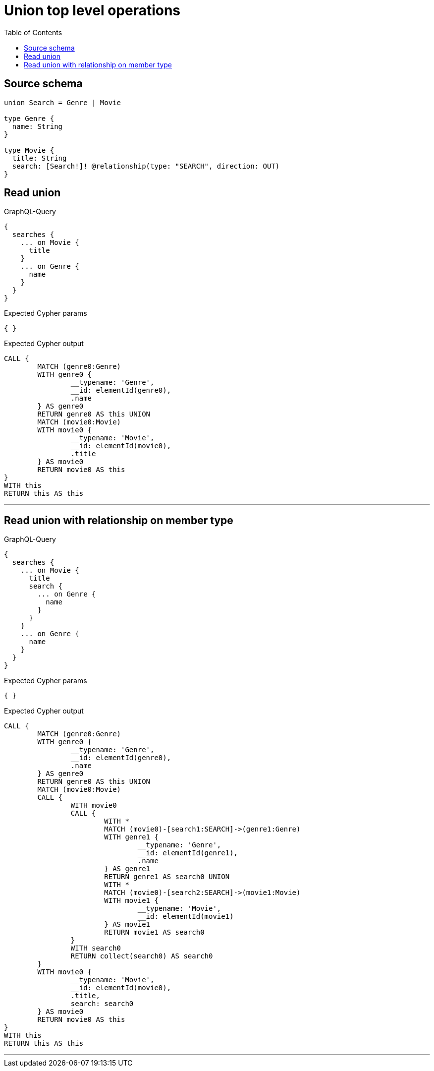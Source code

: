 :toc:

= Union top level operations

== Source schema

[source,graphql,schema=true]
----
union Search = Genre | Movie

type Genre {
  name: String
}

type Movie {
  title: String
  search: [Search!]! @relationship(type: "SEARCH", direction: OUT)
}
----

== Read union

.GraphQL-Query
[source,graphql]
----
{
  searches {
    ... on Movie {
      title
    }
    ... on Genre {
      name
    }
  }
}
----

.Expected Cypher params
[source,json]
----
{ }
----

.Expected Cypher output
[source,cypher]
----
CALL {
	MATCH (genre0:Genre)
	WITH genre0 {
		__typename: 'Genre',
		__id: elementId(genre0),
		.name
	} AS genre0
	RETURN genre0 AS this UNION
	MATCH (movie0:Movie)
	WITH movie0 {
		__typename: 'Movie',
		__id: elementId(movie0),
		.title
	} AS movie0
	RETURN movie0 AS this
}
WITH this
RETURN this AS this
----

'''

== Read union with relationship on member type

.GraphQL-Query
[source,graphql]
----
{
  searches {
    ... on Movie {
      title
      search {
        ... on Genre {
          name
        }
      }
    }
    ... on Genre {
      name
    }
  }
}
----

.Expected Cypher params
[source,json]
----
{ }
----

.Expected Cypher output
[source,cypher]
----
CALL {
	MATCH (genre0:Genre)
	WITH genre0 {
		__typename: 'Genre',
		__id: elementId(genre0),
		.name
	} AS genre0
	RETURN genre0 AS this UNION
	MATCH (movie0:Movie)
	CALL {
		WITH movie0
		CALL {
			WITH *
			MATCH (movie0)-[search1:SEARCH]->(genre1:Genre)
			WITH genre1 {
				__typename: 'Genre',
				__id: elementId(genre1),
				.name
			} AS genre1
			RETURN genre1 AS search0 UNION
			WITH *
			MATCH (movie0)-[search2:SEARCH]->(movie1:Movie)
			WITH movie1 {
				__typename: 'Movie',
				__id: elementId(movie1)
			} AS movie1
			RETURN movie1 AS search0
		}
		WITH search0
		RETURN collect(search0) AS search0
	}
	WITH movie0 {
		__typename: 'Movie',
		__id: elementId(movie0),
		.title,
		search: search0
	} AS movie0
	RETURN movie0 AS this
}
WITH this
RETURN this AS this
----

'''

